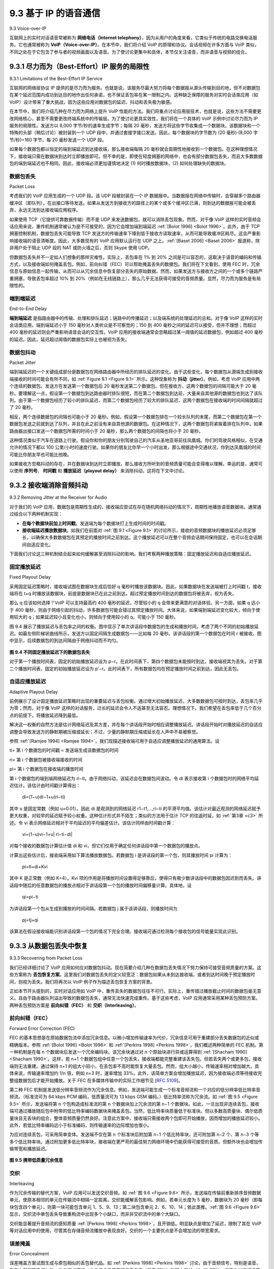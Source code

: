 .. _c9.3:

9.3 基于 IP 的语音通信
=============================================================
9.3 Voice-over-IP

互联网上的实时对话语音常被称为 **网络电话（Internet telephony）**，因为从用户的角度来看，它类似于传统的电路交换电话服务。它也通常被称为 **VoIP（Voice-over-IP）**。在本节中，我们将介绍 VoIP 的原理和协议。会话视频在许多方面与 VoIP 类似，不同之处在于它包含了参与者的视频画面以及语音。为了使讨论更集中和具体，本节仅关注语音，而非语音与视频的组合。

.. toggle::
    
    Real-time conversational voice over the Internet is often referred to as **Internet telephony**, since, from the user’s perspective, it is similar to the traditional circuit-switched telephone service. It is also commonly called **Voice-over-IP (VoIP)**. In this section we describe the principles and protocols underlying VoIP. Conversational video is similar in many respects to VoIP, except that it includes the video of the participants as well as their voices. To keep the discussion focused and concrete, we focus here only on voice in this section rather than combined voice and video.

.. _c9.3.1:

9.3.1 尽力而为（Best-Effort）IP 服务的局限性
------------------------------------------------------------
9.3.1 Limitations of the Best-Effort IP Service

互联网的网络层协议 IP 提供的是尽力而为服务。也就是说，该服务尽最大努力将每个数据报从源头传输到目的地，但不对数据包在某个延迟范围内成功到达目的地作出任何承诺，也不保证丢包率在某一限制之内。这种缺乏保障的服务对实时会话类应用（如 VoIP）设计带来了重大挑战，因为这些应用对数据包的延迟、抖动和丢失极为敏感。

在本节中，我们将介绍几种在尽力而为网络上提升 VoIP 性能的方法。我们将重点讨论应用层技术，也就是说，这些方法不需要更改网络核心，甚至不需要更改终端系统中的传输层。为了使讨论更具实效性，我们将在一个具体的 VoIP 示例中讨论尽力而为 IP 服务的局限性。发送方以 8,000 字节/秒的速率生成字节；每隔 20 毫秒，发送方将这些字节收集成一个数据块。该数据块和一个特殊的头部（稍后讨论）被封装到一个 UDP 段中，并通过套接字接口发送。因此，每个数据块的字节数为 (20 毫秒)⋅(8,000 字节/秒)=160 字节，每 20 毫秒发送一个 UDP 段。

如果每个数据包都以恒定的端到端延迟到达接收端，那么接收端每隔 20 毫秒就会周期性地接收到一个数据包。在这种理想情况下，接收端只需在数据块到达时立即播放即可。但不幸的是，即使在轻度拥塞的网络中，也会有部分数据包丢失，而且大多数数据包的端到端延迟也不相同。因此，接收端必须更加谨慎地决定 (1) 何时播放数据块，(2) 如何处理缺失的数据块。

.. toggle::

    The Internet’s network-layer protocol, IP, provides best-effort service. That is to say the service makes its best effort to move each datagram from source to destination as quickly as possible but makes no promises whatsoever about getting the packet to the destination within some delay bound or about a limit on the percentage of packets lost. The lack of such guarantees poses significant challenges to the design of real-time conversational applications, which are acutely sensitive to packet delay, jitter, and loss.

    In this section, we’ll cover several ways in which the performance of VoIP over a best-effort network can be enhanced. Our focus will be on application-layer techniques, that is, approaches that do not require any changes in the network core or even in the transport layer at the end hosts. To keep the discussion concrete, we’ll discuss the limitations of best-effort IP service in the context of a specific VoIP example. The sender generates bytes at a rate of 8,000 bytes per second; every 20 msecs the sender gathers these bytes into a chunk. A chunk and a special header (discussed below) are encapsulated in a UDP segment, via a call to the socket interface. Thus, the number of bytes in a chunk is (20 msecs)⋅(8,000 bytes/sec)=160 bytes, and a UDP segment is sent every 20 msecs.

    If each packet makes it to the receiver with a constant end-to-end delay, then packets arrive at the receiver periodically every 20 msecs. In these ideal conditions, the receiver can simply play back each chunk as soon as it arrives. But unfortunately, some packets can be lost and most packets will not have the same end-to-end delay, even in a lightly congested Internet. For this reason, the receiver must take more care in determining (1) when to play back a chunk, and (2) what to do with a missing chunk.

数据包丢失
~~~~~~~~~~~~~
Packet Loss

考虑我们的 VoIP 应用生成的一个 UDP 段。该 UDP 段被封装在一个 IP 数据报中。当数据报在网络中传输时，会穿越多个路由器缓冲区（即队列），在出接口等待发送。如果从发送方到接收方的路径上的某个或多个缓冲区已满，则到达的数据报可能会被丢弃，永远无法到达接收端应用程序。

如果使用 TCP（它提供可靠数据传输）而不是 UDP 来发送数据包，就可以消除丢包现象。然而，对于像 VoIP 这样的实时音频会话应用来说，重传机制通常被认为是不可接受的，因为它会增加端到端延迟 :ref:`[Bolot 1996] <Bolot 1996>`。此外，由于 TCP 拥塞控制机制，数据包丢失可能导致 TCP 发送方的传输速率下降到低于接收方读取速率，从而可能导致缓冲区耗尽。这会严重影响接收端的语音清晰度。因此，大多数现有的 VoIP 应用默认运行在 UDP 之上。:ref:`[Baset 2006] <Baset 2006>` 报道称，除非用户处于阻止 UDP 段的 NAT 或防火墙之后，否则 Skype 使用 UDP。

但数据包丢失并不一定如人们想象的那样灾难性。实际上，丢包率在 1% 到 20% 之间是可以容忍的，这取决于语音的编码和传输方式，以及接收端如何掩盖丢包。例如，前向纠错（FEC）可以帮助掩盖丢失的数据包。我们将在下文看到，使用 FEC 时，冗余信息与原始信息一起传输，从而可以从冗余信息中恢复部分丢失的原始数据。然而，如果发送方与接收方之间的一个或多个链路严重拥塞，导致丢包率超过 10% 到 20%（例如在无线链路上），那么几乎无法获得可接受的音频质量。显然，尽力而为服务是有局限性的。

.. toggle::

    Consider one of the UDP segments generated by our VoIP application. The UDP segment is encapsulated in an IP datagram. As the datagram wanders through the network, it passes through router buffers (that is, queues) while waiting for transmission on outbound links. It is possible that one or more of the buffers in the path from sender to receiver is full, in which case the arriving IP datagram may be discarded, never to arrive at the receiving application.

    Loss could be eliminated by sending the packets over TCP (which provides for reliable data transfer) rather than over UDP. However, retransmission mechanisms are often considered unacceptable for conversational real-time audio applications such as VoIP, because they increase end-to-end delay :ref:`[Bolot 1996] <Bolot 1996>`. Furthermore, due to TCP congestion control, packet loss may result in a reduction of the TCP sender’s transmission rate to a rate that is lower than the receiver’s drain rate, possibly leading to buffer starvation. This can have a severe impact on voice intelligibility at the receiver. For these reasons, most existing VoIP applications run over UDP by default. :ref:`[Baset 2006] <Baset 2006>` reports that UDP is used by Skype unless a user is behind a NAT or firewall that blocks UDP segments (in which case TCP is used).

    But losing packets is not necessarily as disastrous as one might think. Indeed, packet loss rates between 1 and 20 percent can be tolerated, depending on how voice is encoded and transmitted, and on how the loss is concealed at the receiver. For example, forward error correction (FEC) can help conceal packet loss. We’ll see below that with FEC, redundant information is transmitted along with the original information so that some of the lost original data can be recovered from the redundant information. Nevertheless, if one or more of the links between sender and receiver is severely congested, and packet loss exceeds 10 to 20 percent (for example, on a wireless link), then there is really nothing that can be done to achieve acceptable audio quality. Clearly, best-effort service has its limitations.

端到端延迟
~~~~~~~~~~~~~~~~~
End-to-End Delay

**端到端延迟** 是指路由器中的传输、处理和排队延迟；链路中的传播延迟；以及端系统的处理延迟的总和。对于像 VoIP 这样的实时会话类应用，端到端延迟小于 150 毫秒对人类听众是不可察觉的；150 到 400 毫秒之间的延迟可以接受，但并不理想；而超过 400 毫秒的延迟则会严重影响语音会话的交互性。VoIP 应用的接收端通常会忽略超过某一阈值的延迟数据包，例如超过 400 毫秒的延迟。因此，延迟超过阈值的数据包实际上也被视为丢失。

.. toggle::

    **End-to-end delay** is the accumulation of transmission, processing, and queuing delays in routers; propagation delays in links; and end-system processing delays. For real-time conversational applications, such as VoIP, end-to-end delays smaller than 150 msecs are not perceived by a human listener; delays between 150 and 400 msecs can be acceptable but are not ideal; and delays exceeding 400 msecs can seriously hinder the interactivity in voice conversations. The receiving side of a VoIP application will typically disregard any packets that are delayed more than a certain threshold, for example, more than 400 msecs. Thus, packets that are delayed by more than the threshold are effectively lost.

数据包抖动
~~~~~~~~~~~~~~
Packet Jitter

端到端延迟的一个关键组成部分是数据包在网络路由器中所经历的排队延迟的变化。由于这些变化，每个数据包从源端生成到接收端接收的时间可能会有所不同，如 :ref:`Figure 9.1 <Figure 9.1>` 所示。这种现象称为 **抖动（jitter）**。例如，考虑 VoIP 应用中两个连续的数据包。发送方在发送第一个数据包后 20 毫秒发送第二个数据包。但在接收方，这两个数据包的间隔可能大于 20 毫秒。要理解这一点，假设第一个数据包到达路由器时排队很短，而在第二个数据包到达前，大量来自其他源的数据包也到达了该队列。由于第一个数据包经历了较小的排队延迟，而第二个数据包经历了较大的排队延迟，这两个数据包在接收端的时间间隔就超过了 20 毫秒。

相反，两个连续数据包的间隔也可能小于 20 毫秒。例如，假设第一个数据包排在一个较长队列的末尾，而第二个数据包在第一个数据包发送之前就到达了队列，并且在此之前没有来自其他源的数据包。在这种情况下，这两个数据包将紧挨着排在队列中。如果路由器出接口发送一个数据包所需的时间小于 20 毫秒，那么两个数据包的间隔也将小于 20 毫秒。

这种情况类似于汽车在道路上行驶。假设你和你的朋友分别驾驶自己的汽车从圣地亚哥前往凤凰城。你们的驾驶风格相似，在交通允许的情况下都以 100 公里/小时的速度行驶。如果你的朋友比你早一个小时出发，那么根据途中交通状况，你到达凤凰城的时间可能比你朋友早也可能比他晚。

如果接收方忽略抖动的存在，并在数据块到达时立即播放，那么接收方所听到的音频质量可能会变得难以理解。幸运的是，通常可以使用 **序列号**、 **时间戳** 和 **播放延迟（playout delay）** 来消除抖动，这将在下文中讨论。


.. toggle::

    A crucial component of end-to-end delay is the varying queuing delays that a packet experiences in the network’s routers. Because of these varying delays, the time from when a packet is generated at the source until it is received at the receiver can fluctuate from packet to packet, as shown in :ref:`Figure 9.1 <Figure 9.1>`. This phenomenon is called **jitter**. As an example, consider two consecutive packets in our VoIP application. The sender sends the second packet 20 msecs after sending the first packet. But at the receiver, the spacing between these packets can become greater than 20 msecs. To see this, suppose the first packet arrives at a nearly empty queue at a router, but just before the second packet arrives at the queue a large number of packets from other sources arrive at the same queue. Because the first packet experiences a small queuing delay and the second packet suffers a large queuing delay at this router, the first and second packets become spaced by more than 20 msecs. The spacing between consecutive packets can also become less than 20 msecs. To see this, again consider two consecutive packets. Suppose the first packet joins the end of a queue with a large number of packets, and the second packet arrives at the queue before this first packet is transmitted and before any packets from other sources arrive at the queue. In this case, our two packets find themselves one right after the other in the queue. If the time it takes to transmit a packet on the router’s outbound link is less than 20 msecs, then the spacing between first and second packets becomes less than 20 msecs.

    The situation is analogous to driving cars on roads. Suppose you and your friend are each driving in your own cars from San Diego to Phoenix. Suppose you and your friend have similar driving styles, and that you both drive at 100 km/hour, traffic permitting. If your friend starts out one hour before you, depending on intervening traffic, you may arrive at Phoenix more or less than one hour after your friend.

    If the receiver ignores the presence of jitter and plays out chunks as soon as they arrive, then the resulting audio quality can easily become unintelligible at the receiver. Fortunately, jitter can often be removed by using **sequence numbers**, **timestamps**, and a **playout delay**, as discussed below.

.. _c9.3.2:

9.3.2 接收端消除音频抖动
------------------------------------------------------------
9.3.2 Removing Jitter at the Receiver for Audio

对于我们的 VoIP 应用，数据包是周期性生成的，接收端应尝试在存在随机网络抖动的情况下，周期性地播放语音数据块。通常通过结合以下两种机制实现：

- **在每个数据块前加上时间戳**。发送端为每个数据块打上生成时间的时间戳。
- **接收端延迟播放数据块**。如我们在前面对 :ref:`图 9.1 <Figure 9.1>` 的讨论所示，接收的音频数据块的播放延迟必须足够长，以确保大多数数据包在其预定的播放时间之前到达。这个播放延迟可以在整个音频会话期间保持固定，也可以在会话期间自适应变化。

下面我们讨论这三种机制结合起来如何缓解甚至消除抖动的影响。我们考察两种播放策略：固定播放延迟和自适应播放延迟。

.. toggle::

    For our VoIP application, where packets are being generated periodically, the receiver should attempt to provide periodic playout of voice chunks in the presence of random network jitter. This is typically done by combining the following two mechanisms:

    - **Prepending each chunk with a timestamp**. The sender stamps each chunk with the time at which the chunk was generated.
    - **Delaying playout of chunks at the receiver**. As we saw in our earlier discussion of Figure 9.1, the playout delay of the received audio chunks must be long enough so that most of the packets are received before their scheduled playout times. This playout delay can either be fixed throughout the duration of the audio session or vary adaptively during the audio session lifetime.

    We now discuss how these three mechanisms, when combined, can alleviate or even eliminate the effects of jitter. We examine two playback strategies: fixed playout delay and adaptive playout delay.

固定播放延迟
~~~~~~~~~~~~~~~~~~~~~~~
Fixed Playout Delay

采用固定延迟策略时，接收端试图在数据块生成后恰好 q 毫秒时播放该数据块。因此，如果数据块在发送端被打上时间戳 t，接收端将在 t+q 时播放该数据块，前提是数据块已在此之前到达。超过预定播放时间到达的数据包将被丢弃，视为丢失。

那么 q 应该如何选择？VoIP 可以支持最高约 400 毫秒的延迟，尽管较小的 q 会带来更满意的对话体验。另一方面，如果 q 远小于 400 毫秒，则由于网络引起的抖动，许多数据包可能会错过其预定播放时间。大体来说，如果端到端延迟变化较大，倾向于使用较大的 q；如果延迟较小且变化也小，则倾向于使用较小的 q，可能小于 150 毫秒。

图 9.4 展示了播放延迟与丢包率之间的权衡。图中显示了单次讲话段中数据包的生成和播放时间，考虑了两个不同的初始播放延迟。如最左侧阶梯状曲线所示，发送方以固定间隔生成数据包——比如每 20 毫秒。该讲话段的第一个数据包在时间 r 被接收。图中显示，后续数据包的到达间隔由于网络抖动而不均匀。

.. _Figure 9.4:

.. figure:: ../img/759-0.png 
   :align: center 

**图 9.4 不同固定播放延迟下的数据包丢失**

对于第一个播放时间表，固定的初始播放延迟设为 p−r。在此时间表下，第四个数据包未能按时到达，接收端视其为丢失。对于第二个播放时间表，固定的初始播放延迟设为 p′−r。此时间表下，所有数据包均在预定播放时间之前到达，因此无丢包。

.. toggle::

    With the fixed-delay strategy, the receiver attempts to play out each chunk exactly q msecs after the chunk is generated. So if a chunk is timestamped at the sender at time t, the receiver plays out the chunk at time t+q, assuming the chunk has arrived by that time. Packets that arrive after their scheduled playout times are discarded and considered lost.

    What is a good choice for q? VoIP can support delays up to about 400 msecs, although a more satisfying conversational experience is achieved with smaller values of q. On the other hand, if q is made much smaller than 400 msecs, then many packets may miss their scheduled playback times due to the network-induced packet jitter. Roughly speaking, if large variations in end-to-end delay are typical, it is preferable to use a large q; on the other hand, if delay is small and variations in delay are also small, it is preferable to use a small q, perhaps less than 150 msecs.

    The trade-off between the playback delay and packet loss is illustrated in Figure 9.4. The figure shows the times at which packets are generated and played out for a single talk spurt. Two distinct initial playout delays are considered. As shown by the leftmost staircase, the sender generates packets at regular intervals—say, every 20 msecs. The first packet in this talk spurt is received at time r. As shown in the figure, the arrivals of subsequent packets are not evenly spaced due to the network jitter.

    .. figure:: ../img/759-0.png 
       :align: center 

    **Figure 9.4 Packet loss for different fixed playout delays**

    For the first playout schedule, the fixed initial playout delay is set to p−r. With this schedule, the fourth packet does not arrive by its scheduled playout time, and the receiver considers it lost. For the second playout schedule, the fixed initial playout delay is set to p′−r. For this schedule, all packets arrive before their scheduled playout times, and there is therefore no loss.

自适应播放延迟
~~~~~~~~~~~~~~~~~~~~~~~~~~~
Adaptive Playout Delay

前例展示了设计固定播放延迟策略时出现的重要延迟与丢包权衡。通过增大初始播放延迟，大多数数据包可按时到达，丢包率几乎为零；然而，对于像 VoIP 这样的对话服务，过长的延迟会令人不适甚至无法容忍。理想情况下，我们希望在丢包率低于几个百分点的前提下，将播放延迟降到最低。

解决这一权衡的自然方法是估计网络延迟及其方差，并在每个讲话段开始时相应调整播放延迟。讲话段开始时对播放延迟的自适应调整会导致发送方的静默期被压缩或延长；不过，少量的静默期压缩或延长在人声中不易被察觉。

参照 :ref:`[Ramjee 1994] <Ramjee 1994>`，我们现描述接收端可用于自适应调整播放延迟的通用算法。设

ti= 第 i 个数据包的时间戳 = 发送端生成该数据包的时间

ri= 第 i 个数据包被接收端接收的时间

pi= 第 i 个数据包在接收端的播放时间

第 i 个数据包的端到端网络延迟为 ri−ti。由于网络抖动，该延迟会在数据包间波动。令 di 表示接收第 i 个数据包时的网络平均延迟估计。该估计由时间戳计算得出：

    di=(1−u)di−1+u(ri−ti)

其中 u 是固定常数（例如 u=0.01）。因此 di 是观测到的网络延迟 r1−t1,...,ri−ti 的平滑平均值。该估计对最近观测的网络延迟赋予更大权重，对较早的延迟赋予较小权重。这种估计形式并不陌生；类似的方法用于估计 TCP 的往返时延，如 :ref:`第3章 <c3>` 所述。令 vi 表示网络延迟相对于平均延迟的平均偏差估计。该估计同样由时间戳计算：

    vi=(1−u)vi−1+u| ri−ti−di|

对每个接收的数据包计算估计值 di 和 vi，但它们仅用于确定任何讲话段中第一个数据包的播放点。

计算出这些估计后，接收端采用如下算法播放数据包。若数据包 i 是讲话段的第一个包，则其播放时间 pi 计算为：

    pi=ti+di+Kvi

其中 K 是正常数（例如 K=4）。Kvi 项的作用是将播放时间设置得足够靠后，使得只有极少数讲话段中的数据包因迟到而丢失。讲话段中随后的任意数据包的播放点相对于讲话段第一个包的播放时间偏移量计算。具体地，设

    qi=pi−ti

为讲话段第一个包从生成到播放的时间间隔。若数据包 j 属于该讲话段，则播放时间为

    pj=tj+qi

该算法在假设接收端能识别讲话段第一个包的情况下完全合理。接收端可通过检测每个接收包的信号能量实现此识别。


.. toggle::

    The previous example demonstrates an important delay-loss trade-off that arises when designing a playout strategy with fixed playout delays. By making the initial playout delay large, most packets will make their deadlines and there will therefore be negligible loss; however, for conversational services such as VoIP, long delays can become bothersome if not intolerable. Ideally, we would like the playout delay to be minimized subject to the constraint that the loss be below a few percent.

    The natural way to deal with this trade-off is to estimate the network delay and the variance of the network delay, and to adjust the playout delay accordingly at the beginning of each talk spurt. This adaptive adjustment of playout delays at the beginning of the talk spurts will cause the sender’s silent periods to be compressed and elongated; however, compression and elongation of silence by a small amount is not noticeable in speech.

    Following :ref:`[Ramjee 1994] <Ramjee 1994>`, we now describe a generic algorithm that the receiver can use to adaptively adjust its playout delays. To this end, let

    ti= the timestamp of the ith packet = the time the packet was generated by the sender

    ri= the time packet i is received by receiver

    pi= the time packet i is played at receiver

    The end-to-end network delay of the ith packet is ri−ti. Due to network jitter, this delay will vary from packet to packet. Let di denote an estimate of the average network delay upon reception of the ith packet. This estimate is constructed from the timestamps as follows:

        di=(1−u)di−1+u(ri−ti)

    where u is a fixed constant (for example, u=0.01). Thus di is a smoothed average of the observed network delays r1−t1,...,ri−ti. The estimate places more weight on the recently observed network delays than on the observed network delays of the distant past. This form of estimate should not be completely unfamiliar; a similar idea is used to estimate round-trip times in TCP, as discussed in :ref:`Chapter 3 <c3>`. Let vi denote an estimate of the average deviation of the delay from the estimated average delay. This estimate is also constructed from the timestamps:

        vi=(1−u)vi−1+u| ri−ti−di|

    The estimates di and vi are calculated for every packet received, although they are used only to determine the playout point for the first packet in any talk spurt.

    Once having calculated these estimates, the receiver employs the following algorithm for the playout of packets. If packet i is the first packet of a talk spurt, its playout time, pi, is computed as:

        pi=ti+di+Kvi

    where K is a positive constant (for example, K=4). The purpose of the Kvi term is to set the playout time far enough into the future so that only a small fraction of the arriving packets in the talk spurt will be lost due to late arrivals. The playout point for any subsequent packet in a talk spurt is computed as an offset from the point in time when the first packet in the talk spurt was played out. In particular, let

        qi=pi−ti

    be the length of time from when the first packet in the talk spurt is generated until it is played out. If packet j also belongs to this talk spurt, it is played out at time 

        pj=tj+qi

    The algorithm just described makes perfect sense assuming that the receiver can tell whether a packet is the first packet in the talk spurt. This can be done by examining the signal energy in each received packet.

.. _c9.3.3:

9.3.3 从数据包丢失中恢复
------------------------------------------------------------
9.3.3 Recovering from Packet Loss

我们已经详细讨论了 VoIP 应用如何应对数据包抖动。现在简要介绍几种在数据包丢失情况下努力保持可接受音频质量的方案。这些方案称为 **丢包恢复方案**。这里我们对数据包丢失的定义较宽泛：数据包如果从未到达接收端，或者到达时间晚于预定播放时间，则视为丢失。我们将再次以 VoIP 例子作为描述丢包恢复方案的背景。

正如本节开头提到的，实时对话应用如 VoIP 中，重传丢失的数据包往往不可行。实际上，重传错过播放截止时间的数据包毫无意义。且由于路由器队列溢出导致的数据包丢失，通常无法快速完成重传。基于这些考虑，VoIP 应用通常采用某种丢包预防方案。两种丢包预防方案是 **前向纠错（FEC）** 和 **交织（Interleaving）**。

.. toggle::

    We have discussed in some detail how a VoIP application can deal with packet jitter. We now briefly describe several schemes that attempt to preserve acceptable audio quality in the presence of packet loss. Such schemes are called **loss recovery schemes**. Here we define packet loss in a broad sense: A packet is lost either if it never arrives at the receiver or if it arrives after its scheduled playout time. Our VoIP example will again serve as a context for describing loss recovery schemes.

    As mentioned at the beginning of this section, retransmitting lost packets may not be feasible in a real- time conversational application such as VoIP. Indeed, retransmitting a packet that has missed its playout deadline serves absolutely no purpose. And retransmitting a packet that overflowed a router queue cannot normally be accomplished quickly enough. Because of these considerations, VoIP applications often use some type of loss anticipation scheme. Two types of loss anticipation schemes are **forward error correction (FEC) and interleaving**.

前向纠错（FEC）
~~~~~~~~~~~~~~~~~~~~~~~~~~~~~~~
Forward Error Correction (FEC)

FEC 的基本思想是在原始数据包流中添加冗余信息。以微小增加传输速率为代价，冗余信息可用于重建部分丢失数据包的近似或精确版本。参照 :ref:`[Bolot 1996] <Bolot 1996>` 和 :ref:`[Perkins 1998] <Perkins 1998>`，我们概述两种简单的 FEC 机制。第一种机制是在每 n 个数据块后发送一个冗余编码块。该冗余块通过对 n 个原始块进行异或运算得到 :ref:`[Shacham 1990] <Shacham 1990>`。这样，若 n+1 个数据包组中任意一个包丢失，接收端都能完整重建该丢失包。但若丢失两个或更多包，接收端则无法重建。通过保持 n+1 的组大小较小，在丢包率不高时能恢复大量丢包。然而，组大小越小，传输速率相对增加越大。具体来说，传输速率增加约 1/n 倍，例如 n=3 时，速率增加 33%。此外，该简单方案会增加播放延迟，因为接收端必须等待接收完整组数据包后才能开始播放。关于 FEC 在多媒体传输中的实际工作细节见 [:rfc:`5109`]。

第二种 FEC 机制是发送低分辨率音频流作为冗余信息。例如，发送端可能生成一个标准音频流和一个对应的低分辨率低比特率音频流。（标准流可为 64 kbps PCM 编码，低质量流可为 13 kbps GSM 编码。）低比特率流称为冗余流。如 :ref:`图 9.5 <Figure 9.5>` 所示，发送端将第 n 个包构造成标准流的第 n 个数据块加上冗余流的第 n−1 个数据块。如此，一旦出现非连续丢包，接收端可通过播放随后包中附带的低比特率编码数据块来掩盖丢包。当然，低比特率块质量低于标准块。但以多数高质量块、偶尔低质量块且无丢块的组合，整体音频质量仍然良好。注意此方案中，接收端只需接收两个包即可开始播放，因而增加的播放延迟较小。此外，若低比特率编码远小于标准编码，则传输速率的边际增加也很小。

为应对连续丢包，可采用简单变体。发送端不仅在第 n 个标准块后附加第 n−1 个低比特率块，还可附加第 n−2 个、第 n−3 个等多个低比特率块。通过附加更多低比特率块，接收端在更严苛的最佳努力网络环境中仍能获得可接受的音质。但额外块也会增加传输带宽和播放延迟。

.. _Figure 9.5:

.. figure:: ../img/769-0.png 
   :align: center 

**图 9.5 携带低质量冗余信息**


.. toggle::

    The basic idea of FEC is to add redundant information to the original packet stream. For the cost of marginally increasing the transmission rate, the redundant information can be used to reconstruct approximations or exact versions of some of the lost packets. Following :ref:`[Bolot 1996] <Bolot 1996>` and :ref:`[Perkins 1998] <Perkins 1998>`, we now outline two simple FEC mechanisms. The first mechanism sends a redundant encoded chunk after every n chunks. The redundant chunk is obtained by exclusive OR-ing the n original chunks :ref:`[Shacham 1990] <Shacham 1990>`. In this manner if any one packet of the group of n+1 packets is lost, the receiver can fully reconstruct the lost packet. But if two or more packets in a group are lost, the receiver cannot reconstruct the lost packets. By keeping n+1, the group size, small, a large fraction of the lost packets can be recovered when loss is not excessive. However, the smaller the group size, the greater the relative increase of the transmission rate. In particular, the transmission rate increases by a factor of 1/n, so that, if n=3, then the transmission rate increases by 33 percent. Furthermore, this simple scheme increases the playout delay, as the receiver must wait to receive the entire group of packets before it can begin playout. For more practical details about how FEC works for multimedia transport see [:rfc:`5109`].

    The second FEC mechanism is to send a lower-resolution audio stream as the redundant information. For example, the sender might create a nominal audio stream and a corresponding low-resolution, low- bit rate audio stream. (The nominal stream could be a PCM encoding at 64 kbps, and the lower-quality stream could be a GSM encoding at 13 kbps.) The low-bit rate stream is referred to as the redundant stream. As shown in :ref:`Figure 9.5 <Figure 9.5>`, the sender constructs the nth packet by taking the nth chunk from the nominal stream and appending to it the (n−1)st chunk from the redundant stream. In this manner, whenever there is nonconsecutive packet loss, the receiver can conceal the loss by playing out the low- bit rate encoded chunk that arrives with the subsequent packet. Of course, low-bit rate chunks give lower quality than the nominal chunks. However, a stream of mostly high-quality chunks, occasional low- quality chunks, and no missing chunks gives good overall audio quality. Note that in this scheme, the receiver only has to receive two packets before playback, so that the increased playout delay is small. Furthermore, if the low-bit rate encoding is much less than the nominal encoding, then the marginal increase in the transmission rate will be small.

    In order to cope with consecutive loss, we can use a simple variation. Instead of appending just the (n−1)st low-bit rate chunk to the nth nominal chunk, the sender can append the (n−1)st and (n−2)nd low- bit rate chunk, or append the (n−1)st and (n−3)rd low-bit rate chunk, and so on. By appending more low- bit rate chunks to each nominal chunk, the audio quality at the receiver becomes acceptable for a wider variety of harsh best-effort environments. On the other hand, the additional chunks increase the transmission bandwidth and the playout delay.

    .. figure:: ../img/769-0.png 
       :align: center 

    **Figure 9.5 Piggybacking lower-quality redundant information**

交织
~~~~~~~~~~~~~~~
Interleaving

作为冗余传输的替代方案，VoIP 应用可以发送交织音频。如 :ref:`图 9.6 <Figure 9.6>` 所示，发送端在传输前重新排序音频数据单元，使原本相邻的单元在传输流中相隔一定距离。交织能缓解丢包影响。例如，若单元长度为 5 毫秒，数据块为 20 毫秒（即每块包含四个单元），则第一块可能包含单元 1、5、9、13；第二块包含单元 2、6、10、14；依此类推。:ref:`图 9.6 <Figure 9.6>` 显示，交织流中单包丢失导致重构流中出现多个小缺口，而非非交织流中的单个大缺口。

交织能显著提升音频流的感知质量 :ref:`[Perkins 1998] <Perkins 1998>`，且开销低。明显缺点是增加了延迟，限制了其在 VoIP 等对话应用中的使用，尽管其在存储音频流播放中表现良好。交织的一个主要优点是不会增加流的带宽需求。

.. toggle::

    As an alternative to redundant transmission, a VoIP application can send interleaved audio. As shown in :ref:`Figure 9.6 <Figure 9.6>`, the sender resequences units of audio data before transmission, so that originally adjacent units are separated by a certain distance in the transmitted stream. Interleaving can mitigate the effect of packet losses. If, for example, units are 5 msecs in length and chunks are 20 msecs (that is, four units per chunk), then the first chunk could contain units 1, 5, 9, and 13; the second chunk could contain units 2, 6, 10, and 14; and so on. :ref:`Figure 9.6 <Figure 9.6>` shows that the loss of a single packet from an interleaved stream results in multiple small gaps in the reconstructed stream, as opposed to the single large gap that would occur in a noninterleaved stream.

    Interleaving can significantly improve the perceived quality of an audio stream :ref:`[Perkins 1998] <Perkins 1998>`. It also has low overhead. The obvious disadvantage of interleaving is that it increases latency. This limits its use for conversational applications such as VoIP, although it can perform well for streaming stored audio. A major advantage of interleaving is that it does not increase the bandwidth requirements of a stream.

误差掩盖
~~~~~~~~~~~~~~~~~~~~
Error Concealment

误差掩盖方案试图生成与原包相似的丢包替代品。如 :ref:`[Perkins 1998] <Perkins 1998>` 讨论，由于音频信号，特别是语音，存在大量短期自相似性，此类技术可行。此类技术适用于较低丢包率（低于 15%）和较小包长（4–40 毫秒）。当丢失长度接近音素长度（5–100 毫秒）时，这些技术效果会下降，因为听者可能会错过整个音素。

.. _Figure 9.6:

.. figure:: ../img/770-0.png 
   :align: center 

**图 9.6 发送交织音频**

或许最简单的接收端恢复形式是数据包重复。数据包重复用紧接丢失前的数据包副本替代丢失包，计算复杂度低，表现尚可。另一种接收端恢复是插值，利用丢失前后的音频插值出合适包以覆盖丢失。插值效果优于数据包重复，但计算复杂度显著更高 :ref:`[Perkins 1998] <Perkins 1998>`。

.. toggle::

    Error concealment schemes attempt to produce a replacement for a lost packet that is similar to the original. As discussed in :ref:`[Perkins 1998] <Perkins 1998>`, this is possible since audio signals, and in particular speech, exhibit large amounts of short-term self-similarity. As such, these techniques work for relatively small loss rates (less than 15 percent), and for small packets (4–40 msecs). When the loss length approaches the length of a phoneme (5–100 msecs) these techniques break down, since whole phonemes may be missed by the listener.

    .. figure:: ../img/770-0.png 
       :align: center 

    **Figure 9.6 Sending interleaved audio**

    Perhaps the simplest form of receiver-based recovery is packet repetition. Packet repetition replaces lost packets with copies of the packets that arrived immediately before the loss. It has low computational complexity and performs reasonably well. Another form of receiver-based recovery is interpolation, which uses audio before and after the loss to interpolate a suitable packet to cover the loss. Interpolation performs somewhat better than packet repetition but is significantly more computationally intensive :ref:`[Perkins 1998] <Perkins 1998>`.

.. _c9.3.4:

9.3.4 案例研究：使用 Skype 的 VoIP
------------------------------------------------------------
9.3.4 Case Study: VoIP with Skype

Skype 是一个极为流行的 VoIP 应用，每天有超过 5000 万活跃账户。除了提供主机到主机的 VoIP 服务外，Skype 还提供主机到电话服务、电话到主机服务以及多方主机到主机的视频会议服务。（这里的主机仍指任何连接互联网的 IP 设备，包括个人电脑、平板和智能手机。）Skype 于 2011 年被微软收购。

由于 Skype 协议是专有的，且所有 Skype 的控制包和媒体包均被加密，因此难以精确确定 Skype 的具体工作方式。然而，研究人员通过 Skype 网站和多项测量研究，了解了 Skype 的大致工作原理 [:ref:`Baset 2006 <Baset 2006>`；:ref:`Guha 2006 <Guha 2006>`；:ref:`Chen 2006 <Chen 2006>`；:ref:`Suh 2006 <Suh 2006>`；:ref:`Ren 2006 <Ren 2006>`；:ref:`Zhang X 2012 <Zhang X 2012>`]。对于语音和视频，Skype 客户端支持多种编解码器，能够以多种码率和质量进行编码。例如，Skype 视频的码率测得最低可达 30 kbps（低质量会话），最高接近 1 Mbps（高质量会话）:ref:`[Zhang X 2012] <Zhang X 2012>`。通常，Skype 的音频质量优于有线电话系统的“普通电话服务”（POTS）质量。（Skype 编解码器通常以 16,000 采样/秒或更高采样率采样语音，提供比 POTS 8,000 采样/秒更丰富的音色。）默认情况下，Skype 通过 UDP 发送音视频包，但控制包通过 TCP 发送，当防火墙阻断 UDP 流时，媒体包也通过 TCP 发送。Skype 对通过 UDP 发送的语音和视频流使用前向纠错（FEC）进行丢包恢复。Skype 客户端还会根据当前网络状况调整发送的音视频流，改变视频质量和 FEC 开销 [Zhang X 2012]。

Skype 在多个创新领域使用 P2P 技术，生动展示了 P2P 可用于超越内容分发和文件共享的应用。与即时通讯类似，主机到主机的互联网电话本质上是 P2P，因为在应用核心，用户对等体（即 peer）实时通信。但 Skype 还将 P2P 用于两个重要功能，即用户定位和 NAT 穿透。

.. _Figure 9.7:

.. figure:: ../img/771-0.png 
   :align: center 

**图 9.7 Skype 对等体**

如 :ref:`图 9.7 <Figure 9.7>` 所示，Skype 中的对等体（主机）被组织成层级覆盖网络，每个对等体被分类为超级节点或普通节点。Skype 维护一个索引，将 Skype 用户名映射到当前 IP 地址（及端口号）。该索引分布于超级节点中。当 Alice 想呼叫 Bob 时，她的 Skype 客户端搜索分布式索引以确定 Bob 当前的 IP 地址。由于 Skype 协议是专有的，目前尚不清楚超级节点间索引映射的具体组织方式，但很可能采用某种 DHT 结构。

Skype 还在 **中继** 中使用 P2P 技术，这对建立家庭网络中的主机呼叫非常有用。许多家庭网络通过 NAT 访问互联网，如 :ref:`第 4 章 <c4>` 讨论。回想 NAT 阻止外网主机发起连接到内网主机。如果两个 Skype 用户都处于 NAT 后，问题就出现了——双方都无法接受对方发起的呼叫，导致呼叫看似不可能。超级节点和中继的巧妙使用完美解决了这个问题。假设 Alice 登录时被分配到一个非 NAT 超级节点，并发起与该超级节点的会话。（由于是 Alice 发起，会话被其 NAT 允许。）该会话允许 Alice 与超级节点交换控制消息。Bob 登录时也进行同样操作。现在，当 Alice 想呼叫 Bob 时，她通知自己的超级节点，该超级节点通知 Bob 的超级节点，后者再通知 Bob 有 Alice 的来电。若 Bob 接受呼叫，这两个超级节点会选择第三个非 NAT 超级节点作为中继，其任务是中继 Alice 和 Bob 之间的数据。Alice 和 Bob 的超级节点分别指示两人启动与中继的会话。如 :ref:`图 9.7 <Figure 9.7>` 所示，Alice 通过 Alice-中继连接（由 Alice 发起）发送语音包给中继，中继再通过中继-Bob 连接（由 Bob 发起）转发；Bob 到 Alice 的数据包反向通过这两条连接流动。如此，即使双方均无法接受外部发起的会话，仍实现了端到端连接。

至此，我们讨论的 Skype 呼叫仅涉及两人。现在来看多方音频会议。当参与者 N>2 时，若每个用户都将音频流复制发送给其他 N−1 个用户，则总共需要发送 N(N−1) 条音频流到网络中以支持会议。为减少带宽，Skype 采用巧妙的分发技术。具体来说，每个用户将音频流发送给会议发起者，会议发起者将所有音频流合并成一条流（基本上将所有音频信号相加），然后将合并流的副本发送给其他 N−1 个参与者。这样，流数减少为 2(N−1)。对于普通两人视频通话，Skype 采用点对点路由，除非需要 NAT 穿透，则通过非 NAT 节点中继。如前述。对于 N>2 的视频会议，由于视频媒体特性，Skype 不会像语音那样在一个地点合并再分发，而是将每个参与者的视频流路由到一个服务器集群（截至 2011 年位于爱沙尼亚），该集群再将其他 N−1 个参与者的视频流转发给该参与者 [Zhang X 2012]。你可能疑惑为何参与者将视频流发送给服务器，而非直接发送给其他 N−1 个参与者？两种方法都涉及 N(N−1) 条视频流被参与者接收。原因在于，大多数接入链路的上行带宽远小于下行带宽，上行链路可能无法支持 P2P 方式的 N−1 条流。

Skype、微信和 Google Talk 等 VoIP 系统引入了新的隐私问题。具体来说，当 Alice 和 Bob 通过 VoIP 通信时，Alice 可以嗅探到 Bob 的 IP 地址，然后利用地理定位服务 [:ref:`MaxMind 2016 <MaxMind 2016>`；:ref:`Quova 2016 <Quova 2016>`] 确定 Bob 的当前位置和 ISP（例如他的工作或家庭 ISP）。实际上，Skype 允许 Alice 在通话建立期间阻断特定数据包的传输，以便每小时获取 Bob 的当前 IP 地址，而 Bob 不知自己被跟踪且不在 Alice 的联系人列表中。此外，从 Skype 发现的 IP 地址可以与 BitTorrent 中的 IP 地址相关联，使 Alice 能判断 Bob 正在下载哪些文件 :ref:`[LeBlond 2011] <LeBlond 2011>`。更甚者，通过对流中包大小进行流量分析，可以部分解密 Skype 通话 :ref:`[White 2011] <White 2011>`。

.. toggle::

    Skype is an immensely popular VoIP application with over 50 million accounts active on a daily basis. In addition to providing host-to-host VoIP service, Skype offers host-to-phone services, phone-to-host services, and multi-party host-to-host video conferencing services. (Here, a host is again any Internet connected IP device, including PCs, tablets, and smartphones.) Skype was acquired by Microsoft in 2011.

    Because the Skype protocol is proprietary, and because all Skype’s control and media packets are encrypted, it is difficult to precisely determine how Skype operates. Nevertheless, from the Skype Web site and several measurement studies, researchers have learned how Skype generally works [:ref:`Baset 2006 <Baset 2006>`; :ref:`Guha 2006 <Guha 2006>`; :ref:`Chen 2006 <Chen 2006>`; :ref:`Suh 2006 <Suh 2006>`; :ref:`Ren 2006 <Ren 2006>`; :ref:`Zhang X 2012 <Zhang X 2012>`]. For both voice and video, the Skype clients have at their disposal many different codecs, which are capable of encoding the media at a wide range of rates and qualities. For example, video rates for Skype have been measured to be as low as 30 kbps for a low-quality session up to almost 1 Mbps for a high quality session :ref:`[Zhang X 2012] <Zhang X 2012>`. Typically, Skype’s audio quality is better than the “POTS” (Plain Old Telephone Service) quality provided by the wire-line phone system. (Skype codecs typically sample voice at 16,000 samples/sec or higher, which provides richer tones than POTS, which samples at 8,000/sec.) By default, Skype sends audio and video packets over UDP. However, control packets are sent over TCP, and media packets are also sent over TCP when firewalls block UDP streams. Skype uses FEC for loss recovery for both voice and video streams sent over UDP. The Skype client also adapts the audio and video streams it sends to current network conditions, by changing video quality and FEC overhead [Zhang X 2012].

    Skype uses P2P techniques in a number of innovative ways, nicely illustrating how P2P can be used in applications that go beyond content distribution and file sharing. As with instant messaging, host-to-host Internet telephony is inherently P2P since, at the heart of the application, pairs of users (that is, peers) communicate with each other in real time. But Skype also employs P2P techniques for two other important functions, namely, for user location and for NAT traversal.

    .. figure:: ../img/771-0.png 
       :align: center 

    **Figure 9.7 Skype peers**

    As shown in :ref:`Figure 9.7 <Figure 9.7>`, the peers (hosts) in Skype are organized into a hierarchical overlay network, with each peer classified as a super peer or an ordinary peer. Skype maintains an index that maps Skype usernames to current IP addresses (and port numbers). This index is distributed over the super peers. When Alice wants to call Bob, her Skype client searches the distributed index to determine Bob’s current IP address. Because the Skype protocol is proprietary, it is currently not known how the index mappings are organized across the super peers, although some form of DHT organization is very possible.

    P2P techniques are also used in Skype **relays**, which are useful for establishing calls between hosts in home networks. Many home network configurations provide access to the Internet through NATs, as discussed in :ref:`Chapter 4 <c4>`. Recall that a NAT prevents a host from outside the home network from initiating a connection to a host within the home network. If both Skype callers have NATs, then there is a problem—neither can accept a call initiated by the other, making a call seemingly impossible. The clever use of super peers and relays nicely solves this problem. Suppose that when Alice signs in, she is assigned to a non-NATed super peer and initiates a session to that super peer. (Since Alice is initiating the session, her NAT permits this session.) This session allows Alice and her super peer to exchange control messages. The same happens for Bob when he signs in. Now, when Alice wants to call Bob, she informs her super peer, who in turn informs Bob’s super peer, who in turn informs Bob of Alice’s incoming call. If Bob accepts the call, the two super peers select a third non-NATed super peer—the relay peer—whose job will be to relay data between Alice and Bob. Alice’s and Bob’s super peers then instruct Alice and Bob respectively to initiate a session with the relay. As shown in :ref:`Figure 9.7 <Figure 9.7>`, Alice then sends voice packets to the relay over the Alice-to-relay connection (which was initiated by Alice), and the relay then forwards these packets over the relay-to-Bob connection (which was initiated by Bob); packets from Bob to Alice flow over these same two relay connections in reverse. And voila!—Bob and Alice have an end-to-end connection even though neither can accept a session originating from outside.

    Up to now, our discussion on Skype has focused on calls involving two persons. Now let’s examine multi-party audio conference calls. With N>2 participants, if each user were to send a copy of its audio stream to each of the N−1 other users, then a total of N(N−1) audio streams would need to be sent into the network to support the audio conference. To reduce this bandwidth usage, Skype employs a clever distribution technique. Specifically, each user sends its audio stream to the conference initiator. The conference initiator combines the audio streams into one stream (basically by adding all the audio signals together) and then sends a copy of each combined stream to each of the other N−1 participants. In this manner, the number of streams is reduced to 2(N−1). For ordinary two-person video conversations, Skype routes the call peer-to-peer, unless NAT traversal is required, in which case the call is relayed through a non-NATed peer, as described earlier. For a video conference call involving N>2 participants, due to the nature of the video medium, Skype does not combine the call into one stream at one location and then redistribute the stream to all the participants, as it does for voice calls. Instead, each participant’s video stream is routed to a server cluster (located in Estonia as of 2011), which in turn relays to each participant the N−1 streams of the N−1 other participants [Zhang X 2012]. You may be wondering why each participant sends a copy to a server rather than directly sending a copy of its video stream to each of the other N−1 participants? Indeed, for both approaches, N(N−1) video streams are being collectively received by the N participants in the conference. The reason is, because upstream link bandwidths are significantly lower than downstream link bandwidths in most access links, the upstream links may not be able to support the N−1 streams with the P2P approach.

    VoIP systems such as Skype, WeChat, and Google Talk introduce new privacy concerns. Specifically, when Alice and Bob communicate over VoIP, Alice can sniff Bob’s IP address and then use geo-location services [:ref:`MaxMind 2016 <MaxMind 2016>`; :ref:`Quova 2016 <Quova 2016>`] to determine Bob’s current location and ISP (for example, his work or home ISP). In fact, with Skype it is possible for Alice to block the transmission of certain packets during call establishment so that she obtains Bob’s current IP address, say every hour, without Bob knowing that he is being tracked and without being on Bob’s contact list. Furthermore, the IP address discovered from Skype can be correlated with IP addresses found in BitTorrent, so that Alice can determine the files that Bob is downloading :ref:`[LeBlond 2011] <LeBlond 2011>`. Moreover, it is possible to partially decrypt a Skype call by doing a traffic analysis of the packet sizes in a stream :ref:`[White 2011] <White 2011>`.


